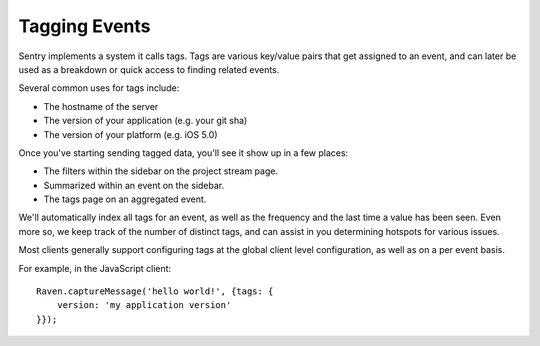 Tagging Events
==============

Sentry implements a system it calls tags. Tags are various key/value pairs
that get assigned to an event, and can later be used as a breakdown or
quick access to finding related events.

Several common uses for tags include:

*   The hostname of the server
*   The version of your application (e.g. your git sha)
*   The version of your platform (e.g. iOS 5.0)

Once you've starting sending tagged data, you'll see it show up in a few places:

*   The filters within the sidebar on the project stream page.
*   Summarized within an event on the sidebar.
*   The tags page on an aggregated event.

We'll automatically index all tags for an event, as well as the frequency
and the last time a value has been seen. Even more so, we keep track of
the number of distinct tags, and can assist in you determining hotspots
for various issues.

Most clients generally support configuring tags at the global client level
configuration, as well as on a per event basis.

For example, in the JavaScript client::

    Raven.captureMessage('hello world!', {tags: {
        version: 'my application version'
    }});
